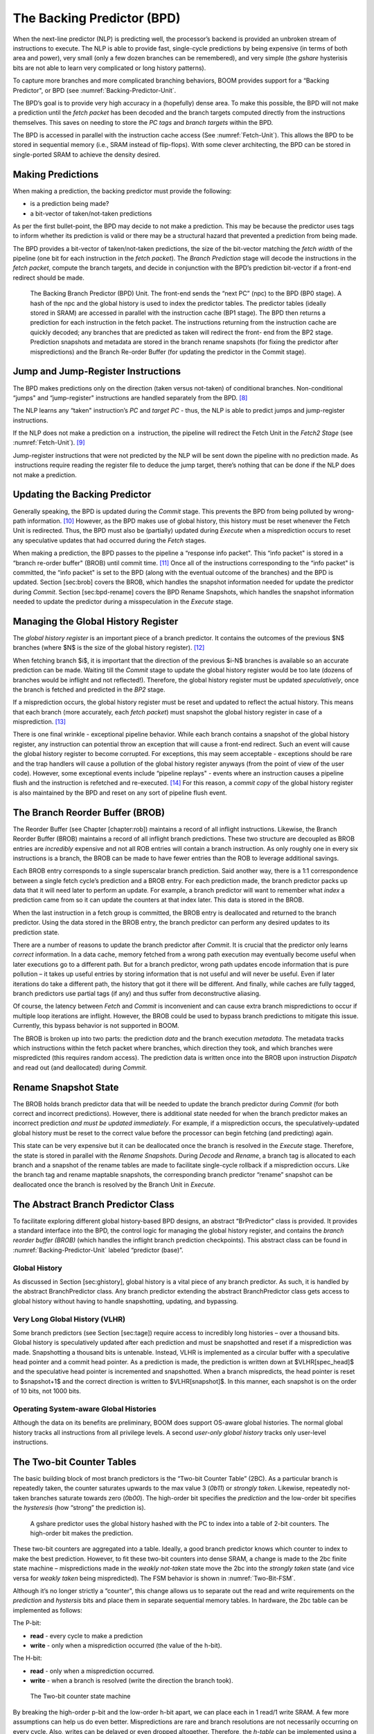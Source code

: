The Backing Predictor (BPD)
===========================

When the next-line predictor (NLP) is predicting well, the processor’s
backend is provided an unbroken stream of instructions to execute. The
NLP is able to provide fast, single-cycle predictions by being expensive
(in terms of both area and power), very small (only a few dozen branches
can be remembered), and very simple (the *gshare* hysterisis bits
are not able to learn very complicated or long history patterns).

To capture more branches and more complicated branching behaviors, BOOM
provides support for a “Backing Predictor", or BPD (see 
:numref:`Backing-Predictor-Unit`.

The BPD’s goal is to provide very high accuracy in a (hopefully) dense
area. To make this possible, the BPD will not make a prediction until
the *fetch packet* has been decoded and the branch targets computed
directly from the instructions themselves. This saves on needing to
store the *PC tags* and *branch targets* within the BPD.

The BPD is accessed in parallel with the instruction cache access (See
:numref:`Fetch-Unit`). This allows the BPD to be stored in sequential
memory (i.e., SRAM instead of flip-flops). With some clever
architecting, the BPD can be stored in single-ported SRAM to achieve the
density desired.

Making Predictions
------------------

When making a prediction, the backing predictor must provide the
following:

-   is a prediction being made?

-   a bit-vector of taken/not-taken predictions

As per the first bullet-point, the BPD may decide to not make a
prediction. This may be because the predictor uses tags to inform
whether its prediction is valid or there may be a structural hazard that
prevented a prediction from being made.

The BPD provides a bit-vector of taken/not-taken predictions, the size
of the bit-vector matching the *fetch width* of the pipeline (one
bit for each instruction in the *fetch packet*). The *Branch
Prediction* stage will decode the instructions in the *fetch
packet*, compute the branch targets, and decide in conjunction with
the BPD’s prediction bit-vector if a front-end redirect should be made.

.. _Backing-Predictor-Unit:
.. figure:: /figures/boom_stages.png
    :alt: The Next-line Predictor 

    The Backing Branch Predictor (BPD) Unit. The front-end sends the “next PC” (npc) to
    the BPD (BP0 stage). A hash of the npc and the global history is used to index the predictor tables. The
    predictor tables (ideally stored in SRAM) are accessed in parallel with the instruction cache (BP1 stage).
    The BPD then returns a prediction for each instruction in the fetch packet. The instructions returning from
    the instruction cache are quickly decoded; any branches that are predicted as taken will redirect the front-
    end from the BP2 stage. Prediction snapshots and metadata are stored in the branch rename snapshots (for
    fixing the predictor after mispredictions) and the Branch Re-order Buffer (for updating the predictor in the
    Commit stage).

Jump and Jump-Register Instructions
-----------------------------------

The BPD makes predictions only on the direction (taken versus not-taken)
of conditional branches. Non-conditional “jumps" and “jump-register"
instructions are handled separately from the BPD. [8]_

The NLP learns any “taken" instruction’s *PC* and *target PC* -
thus, the NLP is able to predict jumps and jump-register instructions.

If the NLP does not make a prediction on a  instruction, the pipeline
will redirect the Fetch Unit in the *Fetch2 Stage* (see
:numref:`Fetch-Unit`). [9]_

Jump-register instructions that were not predicted by the NLP will be
sent down the pipeline with no prediction made. As  instructions require
reading the register file to deduce the jump target, there’s nothing
that can be done if the NLP does not make a prediction.

Updating the Backing Predictor
------------------------------

Generally speaking, the BPD is updated during the *Commit* stage.
This prevents the BPD from being polluted by wrong-path
information. [10]_ However, as the BPD makes use of global history, this
history must be reset whenever the Fetch Unit is redirected. Thus, the
BPD must also be (partially) updated during *Execute* when a
misprediction occurs to reset any speculative updates that had occurred
during the *Fetch* stages.

When making a prediction, the BPD passes to the pipeline a “response
info packet". This “info packet" is stored in a “branch re-order buffer"
(BROB) until commit time. [11]_ Once all of the instructions
corresponding to the “info packet" is committed, the “info packet" is
set to the BPD (along with the eventual outcome of the branches) and the
BPD is updated. Section \[sec:brob\] covers the BROB, which handles the
snapshot information needed for update the predictor during
*Commit*. Section \[sec:bpd-rename\] covers the BPD Rename
Snapshots, which handles the snapshot information needed to update the
predictor during a misspeculation in the *Execute* stage.

Managing the Global History Register
------------------------------------

The *global history register* is an important piece of a branch
predictor. It contains the outcomes of the previous $N$ branches (where
$N$ is the size of the global history register). [12]_

When fetching branch $i$, it is important that the direction of the
previous $i-N$ branches is available so an accurate prediction can be
made. Waiting till the *Commit* stage to update the global history
register would be too late (dozens of branches would be inflight and not
reflected!). Therefore, the global history register must be updated
*speculatively*, once the branch is fetched and predicted in the
*BP2* stage.

If a misprediction occurs, the global history register must be reset and
updated to reflect the actual history. This means that each branch (more
accurately, each *fetch packet*) must snapshot the global history
register in case of a misprediction. [13]_

There is one final wrinkle - exceptional pipeline behavior. While each
branch contains a snapshot of the global history register, any
instruction can potential throw an exception that will cause a front-end
redirect. Such an event will cause the global history register to become
corrupted. For exceptions, this may seem acceptable - exceptions should
be rare and the trap handlers will cause a pollution of the global
history register anyways (from the point of view of the user code).
However, some exceptional events include “pipeline replays" - events
where an instruction causes a pipeline flush and the instruction is
refetched and re-executed. [14]_ For this reason, a *commit copy* of
the global history register is also maintained by the BPD and reset on
any sort of pipeline flush event.

The Branch Reorder Buffer (BROB)
--------------------------------

The Reorder Buffer (see Chapter \[chapter:rob\]) maintains a record of
all inflight instructions. Likewise, the Branch Reorder Buffer (BROB)
maintains a record of all inflight branch predictions. These two
structure are decoupled as BROB entries are *incredibly* expensive
and not all ROB entries will contain a branch instruction. As only
roughly one in every six instructions is a branch, the BROB can be made
to have fewer entries than the ROB to leverage additional savings.

Each BROB entry corresponds to a single superscalar branch prediction.
Said another way, there is a 1:1 correspondence between a single fetch
cycle’s prediction and a BROB entry. For each prediction made, the
branch predictor packs up data that it will need later to perform an
update. For example, a branch predictor will want to remember what
*index* a prediction came from so it can update the counters at that
index later. This data is stored in the BROB.

When the last instruction in a fetch group is committed, the BROB entry
is deallocated and returned to the branch predictor. Using the data
stored in the BROB entry, the branch predictor can perform any desired
updates to its prediction state.

There are a number of reasons to update the branch predictor after
*Commit*. It is crucial that the predictor only learns *correct*
information. In a data cache, memory fetched from a wrong path execution
may eventually become useful when later executions go to a different
path. But for a branch predictor, wrong path updates encode information
that is pure pollution – it takes up useful entries by storing
information that is not useful and will never be useful. Even if later
iterations do take a different path, the history that got it there will
be different. And finally, while caches are fully tagged, branch
predictors use partial tags (if any) and thus suffer from deconstructive
aliasing.

Of course, the latency between *Fetch* and *Commit* is
inconvenient and can cause extra branch mispredictions to occur if
multiple loop iterations are inflight. However, the BROB could be used
to bypass branch predictions to mitigate this issue. Currently, this
bypass behavior is not supported in BOOM.

The BROB is broken up into two parts: the prediction *data* and the
branch execution *metadata*. The metadata tracks which instructions
within the fetch packet where branches, which direction they took, and
which branches were mispredicted (this requires random access). The
prediction data is written once into the BROB upon instruction
*Dispatch* and read out (and deallocated) during *Commit*.

Rename Snapshot State
---------------------

The BROB holds branch predictor data that will be needed to update the
branch predictor during *Commit* (for both correct and incorrect
predictions). However, there is additional state needed for when the
branch predictor makes an incorrect prediction *and must be updated
immediately*. For example, if a misprediction occurs, the
speculatively-updated global history must be reset to the correct value
before the processor can begin fetching (and predicting) again.

This state can be very expensive but it can be deallocated once the
branch is resolved in the *Execute* stage. Therefore, the state is
stored in parallel with the *Rename Snapshots*. During *Decode*
and *Rename*, a branch tag is allocated to each branch and a
snapshot of the rename tables are made to facilitate single-cycle
rollback if a misprediction occurs. Like the branch tag and rename
maptable snapshots, the corresponding branch predictor “rename” snapshot
can be deallocated once the branch is resolved by the Branch Unit in
*Execute*.

The Abstract Branch Predictor Class
-----------------------------------

To facilitate exploring different global history-based BPD designs, an
abstract “BrPredictor" class is provided. It provides a standard
interface into the BPD, the control logic for managing the global
history register, and contains the *branch reorder buffer (BROB)*
(which handles the inflight branch prediction checkpoints). This
abstract class can be found in :numref:`Backing-Predictor-Unit` labeled “predictor
(base)”.

Global History
^^^^^^^^^^^^^^

As discussed in Section \[sec:ghistory\], global history is a vital
piece of any branch predictor. As such, it is handled by the abstract
BranchPredictor class. Any branch predictor extending the abstract
BranchPredictor class gets access to global history without having to
handle snapshotting, updating, and bypassing.

Very Long Global History (VLHR)
^^^^^^^^^^^^^^^^^^^^^^^^^^^^^^^

Some branch predictors (see Section \[sec:tage\]) require access to
incredibly long histories – over a thousand bits. Global history is
speculatively updated after each prediction and must be snapshotted and
reset if a misprediction was made. Snapshotting a thousand bits is
untenable. Instead, VLHR is implemented as a circular buffer with a
speculative head pointer and a commit head pointer. As a prediction is
made, the prediction is written down at $VLHR[spec\_head]$ and the
speculative head pointer is incremented and snapshotted. When a branch
mispredicts, the head pointer is reset to $snapshot+1$ and the correct
direction is written to $VLHR[snapshot]$. In this manner, each snapshot
is on the order of 10 bits, not 1000 bits.

Operating System-aware Global Histories
^^^^^^^^^^^^^^^^^^^^^^^^^^^^^^^^^^^^^^^

Although the data on its benefits are preliminary, BOOM does support
OS-aware global histories. The normal global history tracks all
instructions from all privilege levels. A second *user-only global
history* tracks only user-level instructions.

The Two-bit Counter Tables
--------------------------

The basic building block of most branch predictors is the “Two-bit
Counter Table” (2BC). As a particular branch is repeatedly taken, the
counter saturates upwards to the max value 3 (*0b11*) or *strongly
taken*. Likewise, repeatedly not-taken branches saturate towards zero
(*0b00*). The high-order bit specifies the *prediction* and the
low-order bit specifies the *hysteresis* (how “strong” the
prediction is).

.. _GShare-Predictor:
.. figure:: /figures/boom_stages.png
    :alt: The GShare Predictor 

    A gshare predictor uses the global history hashed with the PC to index into a table of 2-bit
    counters. The high-order bit makes the prediction.

These two-bit counters are aggregated into a table. Ideally, a good
branch predictor knows which counter to index to make the best
prediction. However, to fit these two-bit counters into dense SRAM, a
change is made to the 2bc finite state machine – mispredictions made in
the *weakly not-taken* state move the 2bc into the *strongly
taken* state (and vice versa for *weakly taken* being
mispredicted). The FSM behavior is shown in :numref:`Two-Bit-FSM`.

Although it’s no longer strictly a “counter", this change allows us to
separate out the read and write requirements on the *prediction* and
*hystersis* bits and place them in separate sequential memory
tables. In hardware, the 2bc table can be implemented as follows:

The P-bit:

* **read** - every cycle to make a prediction

* **write** - only when a misprediction occurred (the value of
  the h-bit).

The H-bit:

* **read** - only when a misprediction occurred.

* **write** - when a branch is resolved (write the direction the
  branch took).

.. _Two-Bit-FSM:
.. figure:: /figures/boom_stages.png
    :alt: The Two-bit counter state machine 
    
    The Two-bit counter state machine 

By breaking the high-order p-bit and the low-order h-bit apart, we can
place each in 1 read/1 write SRAM. A few more assumptions can help us do
even better. Mispredictions are rare and branch resolutions are not
necessarily occurring on every cycle. Also, writes can be delayed or
even dropped altogether. Therefore, the *h-table* can be implemented
using a single 1rw-ported SRAM by queueing writes up and draining them
when a read is not being performed. Likewise, the *p-table* can be
implemented in 1rw-ported SRAM by banking it – buffer writes and drain
when there is not a read conflict.

A final note: SRAMs are not happy with a “tall and skinny” aspect ratio
that the 2bc tables require. However, the solution is simple – tall and
skinny can be trivially transformed into a rectangular memory structure.
The high-order bits of the index can correspond to the SRAM row and the
low-order bits can be used to mux out the specific bits from within the
row.

The GShare Predictor
--------------------

*Gshare* is a simple but very effective branch predictor.
Predictions are made by hashing the instruction address and the global
history (typically a simple XOR) and then indexing into a table of
two-bit counters. :numref:`Gshare-Predictor` shows the logical
architecture and :numref:`Gshare-predictor-pipeline` shows the physical implementation
and structure of the *gshare* predictor. Note that the prediction
begins in the BP0 stage when the requesting address is sent to the
predictor but that the prediction is made later in the BP2 stage once
the instructions have returned from the instruction cache and the
prediction state has been read out of the *gshare*’s p-table.

.. _Gshare-predictor-pipeline:
.. figure:: /figures/boom_stages.png
    :alt: The GShare predictor pipeline 

    The GShare predictor pipeline 

The TAGE Predictor
------------------

BOOM also implements the TAGE conditional branch predictor. TAGE is a
highly-parameterizable, state-of-the-art global history
predictor. The design is able to
maintain a high degree of accuracy while scaling from very small
predictor sizes to very large predictor sizes. It is fast to learn short
histories while also able to learn very, very long histories (over a
thousand branches of history).

TAGE (TAgged GEometric) is implemented as a collection of predictor
tables. Each table entry contains a *prediction counter*, a
*usefulness counter*, and a ***tag***. The *prediction counter*
provides the prediction (and maintains some hysteresis as to how
strongly biased the prediction is towards taken or not-taken). The
*usefulness counter* tracks how useful the particular entry has been
in the past for providing correct predictions. The *tag* allows the
table to only make a prediction if there is a tag match for the
particular requesting instruction address and global history.

Each table has a different (and geometrically increasing) amount of
history associated with it. Each table’s history is used to hash with
the requesting instruction address to produce an index hash and a tag
hash. Each table will make its own prediction (or no prediction, if
there is no tag match). The table with the longest history making a
prediction wins.

On a misprediction, TAGE attempts to allocate a new entry. It will only
overwrite an entry that is “not useful” ($ubits == 0$).

TAGE Global History and the Circular Shift Registers (CSRs) [15]_
^^^^^^^^^^^^^^^^^^^^^^^^^^^^^^^^^^^^^^^^^^^^^^^^^^^^^^^^^^^

Each TAGE table has associated with it its own global history (and each
table has geometrically more history than the last table). As the
histories become incredibly long (and thus too expensive to snapshot
directly), TAGE uses the Very Long Global History Register (VLHR) as
described in Section \[sec:vlhr\]. The histories contain many more bits
of history that can be used to index a TAGE table; therefore, the
history must be “folded” to fit. A table with 1024 entries uses 10 bits
to index the table. Therefore, if the table uses 20 bits of global
history, the top 10 bits of history are XOR’ed against the bottom 10
bits of history.

Instead of attempting to dynamically fold a very long history register
every cycle, the VLHR can be stored in a circular shift register (CSR).
The history is stored already folded and only the new history bit and
the oldest history bit need to be provided to perform an update. Code
\[code:tage-csr\] shows an example of how a CSR works.

::

    Example:   
      A 12 bit value (0b_0111_1001_1111) folded onto a 5 bit CSR becomes 
      (0b_0_0010), which can be found by:                                       
                                                                                 
                                                                                 
                   /-- history[12] (evict bit)                                   
                   |                                                             
     c[4], c[3], c[2], c[1], c[0]                                                
      |                        ^                                                 
      |                        |                                                 
      \_______________________/ \---history[0] (newly taken bit)                 
                                                                                 
                                                                                 
    (c[4] ^ h[ 0] generates the new c[0]).                                        
    (c[1] ^ h[12] generates the new c[2]).       

Each table must maintain *three* CSRs. The first CSR is used for
computing the index hash and has a size $n=log(num\_table\_entries)$. As
a CSR contains the folded history, any periodic history pattern matching
the length of the CSR will XOR to all zeroes (potentially quite common).
For this reason, there are two CSRs for computing the tag hash, one of
width $n$ and the other of width $n-1$.

For every prediction, all three CSRs (for every table) must be
snapshotted and reset if a branch misprediction occurs. Another three
*commit copies* of these CSRs must be maintained to handle pipeline
flushes.

Usefulness counters (u-bits)
^^^^^^^^^^^^^^^^^^^^^^^^^^^^

The “usefulness” of an entry is stored in the *u-bit* counters.
Roughly speaking, if an entry provides a correct prediction, the u-bit
counter is incremented. If an entry provides an incorrect prediction,
the u-bit counter is decremented. When a misprediction occurs, TAGE
attempts to allocate a new entry. To prevent overwriting a useful entry,
it will only allocate an entry if the existing entry has a usefulness of
zero. However, if an entry allocation fails because all of the potential
entries are useful, then all of the potential entries are decremented to
potentially make room for an allocation in the future.

To prevent TAGE from filling up with only useful but rarely-used
entries, TAGE must provide a scheme for “degrading” the u-bits over
time. A number of schemes are available. One option is a timer that
periodically degrades the u-bit counters. Another option is to track the
number of failed allocations (incrementing on a failed allocation and
decremented on a successful allocation). Once the counter has saturated,
all u-bits are degraded.

TAGE Snapshot State
^^^^^^^^^^^^^^^^^^^

For every prediction, all three CSRs (for every table) must be
snapshotted and reset if a branch misprediction occurs. TAGE must also
remember the index of each table that was checked for a prediction (so
the correct entry for each table can be updated later). Finally, TAGE
must remember the tag computed for each table – the tags will be needed
later if a new entry is to be allocated. [16]_

Other Predictors
----------------

BOOM provides a number of other predictors that may provide useful.

The Null Predictor
^^^^^^^^^^^^^^^^^^

The Null Predictor is used when no BPD predictor is desired. It will
always predict “not taken".

The Random Predictor
^^^^^^^^^^^^^^^^^^^^

The Random Predictor uses an LFSR to randomize both “was a prediction
made?" and “which direction each branch in the *fetch packet* should
take?". This is very useful for both torturing-testing BOOM and for
providing a worse-case performance baseline for comparing branch
predictors.

.. [6] Each BTB entry corresponds to a single *Fetch PC*, but it is
    helping to predict across an entire *fetch packet*. However, the
    BTB entry can only store meta-data and target-data on a single
    control-flow instruction. While there are certainly pathological
    cases that can harm performance with this design, the assumption is
    that there is a correlation between which branch in a *fetch
    packet* is the dominating branch relative to the *Fetch PC*,
    and - at least for narrow fetch designs - evaluations of this design
    has shown it is very complexity-friendly with no noticeable loss in
    performance. Some other designs instead choose to provide a whole
    bank of BTBs for each possible instruction in the *fetch
    packet*.

.. [7] It’s the *PC tag* storage and *branch target* storage that
    makes the BTB within the NLP so expensive.

.. [8]  instructions jump to a $PC+Immediate$ location, whereas
     instructions jump to a $PC+Register[rs1]+Immediate$ location.

.. [9] Redirecting the Fetch Unit in the *Fetch2 Stage* for
     instructions is trivial, as the instruction can be decoded and its
    target can be known.

.. [10] In the data-cache, it can be useful to fetch data from the wrong
    path- it is possible that future code executions may want to access
    the data. Worst case, the cache’s effective capacity is reduced. But
    it can be quite dangerous to add wrong-path information to the BPD -
    it truly represents a code-path that is never exercised, so the
    information will *never* be useful in later code executions.
    Worst, aliasing is a problem in branch predictors (at most partial
    tag checks are used) and wrong-path information can create
    deconstructive aliasing problems that worsens prediction accuracy.
    Finally, bypassing of the inflight prediction information can occur,
    eliminating any penalty of not updating the predictor until the
    *Commit* stage.

.. [11] These *info packets* are not stored in the ROB for two
    reasons - first, they correspond to *fetch packets*, not
    instructions. Second, they are very expensive and so it is
    reasonable to size the BROB to be smaller than the ROB.

.. [12] Actually, the direction of all conditional branches within a
    *fetch packet* are compressed (via an OR-reduction) into a
    single bit, but for this section, it is easier to describe the
    history register in slightly inaccurate terms.

.. [13] Notice that there is a delay between beginning to make a
    prediction in the *BP0* stage (when the global history is read)
    and redirecting the front-end in the *BP2* stage (when the
    global history is updated). This results in a “shadow” in which a
    branch beginning to make a prediction in *BP0* will not see the
    branches (or their outcomes) that came a cycle (or two) earlier in
    the program (that are currently in *BP1* or *BP2* stages).
    It is vitally important though that these “shadow branches” be
    reflected in the global history snapshot.

.. [14] An example of a pipeline replay is a *memory ordering
    failure* in which a load executed before an older store it
    depends on and got the wrong data. The only recovery requires
    flushing the entire pipeline and re-executing the load.

.. [15] No relation to the Control/Status Registers.

.. [16] There are ways to mitigate some of these costs, but this margin
    is too narrow to contain them.

